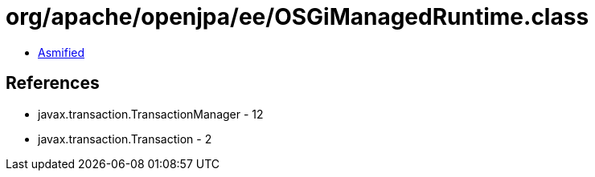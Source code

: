 = org/apache/openjpa/ee/OSGiManagedRuntime.class

 - link:OSGiManagedRuntime-asmified.java[Asmified]

== References

 - javax.transaction.TransactionManager - 12
 - javax.transaction.Transaction - 2

